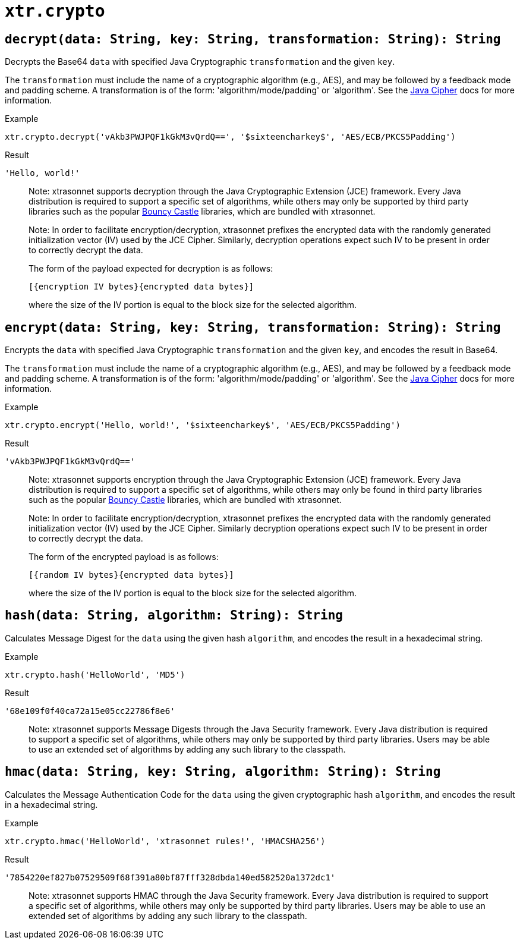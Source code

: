 // todo: document available algorithms or point to the docs
= `xtr.crypto`

== `decrypt(data: String, key: String, transformation: String): String`
Decrypts the Base64 `data` with specified Java Cryptographic `transformation` and the given `key`.

The `transformation` must include the name of a cryptographic algorithm (e.g., AES), and may be followed by a feedback mode and padding scheme. A transformation is of the form: 'algorithm/mode/padding' or 'algorithm'. See the https://docs.oracle.com/en/java/javase/17/docs/api/java.base/javax/crypto/Cipher.html[Java Cipher] docs for more information.

.Example
----
xtr.crypto.decrypt('vAkb3PWJPQF1kGkM3vQrdQ==', '$sixteencharkey$', 'AES/ECB/PKCS5Padding')
----
.Result
----
'Hello, world!'
----

> Note:
xtrasonnet supports decryption through the Java Cryptographic Extension (JCE) framework. Every Java distribution is required to support a specific set of algorithms, while others may only be supported by third party libraries such as the popular https://www.bouncycastle.org/java.html[Bouncy Castle] libraries, which are bundled with xtrasonnet.

> Note:
In order to facilitate encryption/decryption, xtrasonnet prefixes the encrypted data with the randomly generated initialization vector (IV) used by the JCE Cipher. Similarly, decryption operations expect such IV to be present in order to correctly decrypt the data.
>
The form of the payload expected for decryption is as follows:
>
`[{encryption IV bytes}{encrypted data bytes}]`
>
where the size of the IV portion is equal to the block size for the selected algorithm.

== `encrypt(data: String, key: String, transformation: String): String`
Encrypts the `data` with specified Java Cryptographic `transformation` and the given `key`, and encodes the result in Base64.

The `transformation` must include the name of a cryptographic algorithm (e.g., AES), and may be followed by a feedback mode and padding scheme. A transformation is of the form: 'algorithm/mode/padding' or 'algorithm'. See the https://docs.oracle.com/en/java/javase/17/docs/api/java.base/javax/crypto/Cipher.html[Java Cipher] docs for more information.

.Example
----
xtr.crypto.encrypt('Hello, world!', '$sixteencharkey$', 'AES/ECB/PKCS5Padding')
----
.Result
----
'vAkb3PWJPQF1kGkM3vQrdQ=='
----

> Note:
xtrasonnet supports encryption through the Java Cryptographic Extension (JCE) framework. Every Java distribution is required to support a specific set of algorithms, while others may only be found in third party libraries such as the popular https://www.bouncycastle.org/java.html[Bouncy Castle] libraries, which are bundled with xtrasonnet.

> Note:
In order to facilitate encryption/decryption, xtrasonnet prefixes the encrypted data with the randomly generated initialization vector (IV) used by the JCE Cipher. Similarly decryption operations expect such IV to be present in order to correctly decrypt the data.
>
The form of the encrypted payload is as follows:
>
`[{random IV bytes}{encrypted data bytes}]`
>
where the size of the IV portion is equal to the block size for the selected algorithm.

== `hash(data: String, algorithm: String): String`
Calculates Message Digest for the `data` using the given hash `algorithm`, and encodes the result in a hexadecimal string.

.Example
----
xtr.crypto.hash('HelloWorld', 'MD5')
----
.Result
----
'68e109f0f40ca72a15e05cc22786f8e6'
----

> Note:
xtrasonnet supports Message Digests through the Java Security framework. Every Java distribution is required to support a specific set of algorithms, while others may only be supported by third party libraries. Users may be able to use an extended set of algorithms by adding any such library to the classpath.


== `hmac(data: String, key: String, algorithm: String): String`
Calculates the Message Authentication Code for the `data` using the given cryptographic hash `algorithm`, and encodes the result in a hexadecimal string.

.Example
----
xtr.crypto.hmac('HelloWorld', 'xtrasonnet rules!', 'HMACSHA256')
----
.Result
----
'7854220ef827b07529509f68f391a80bf87fff328dbda140ed582520a1372dc1'
----

> Note:
xtrasonnet supports HMAC through the Java Security framework. Every Java distribution is required to support a specific set of algorithms, while others may only be supported by third party libraries. Users may be able to use an extended set of algorithms by adding any such library to the classpath.
